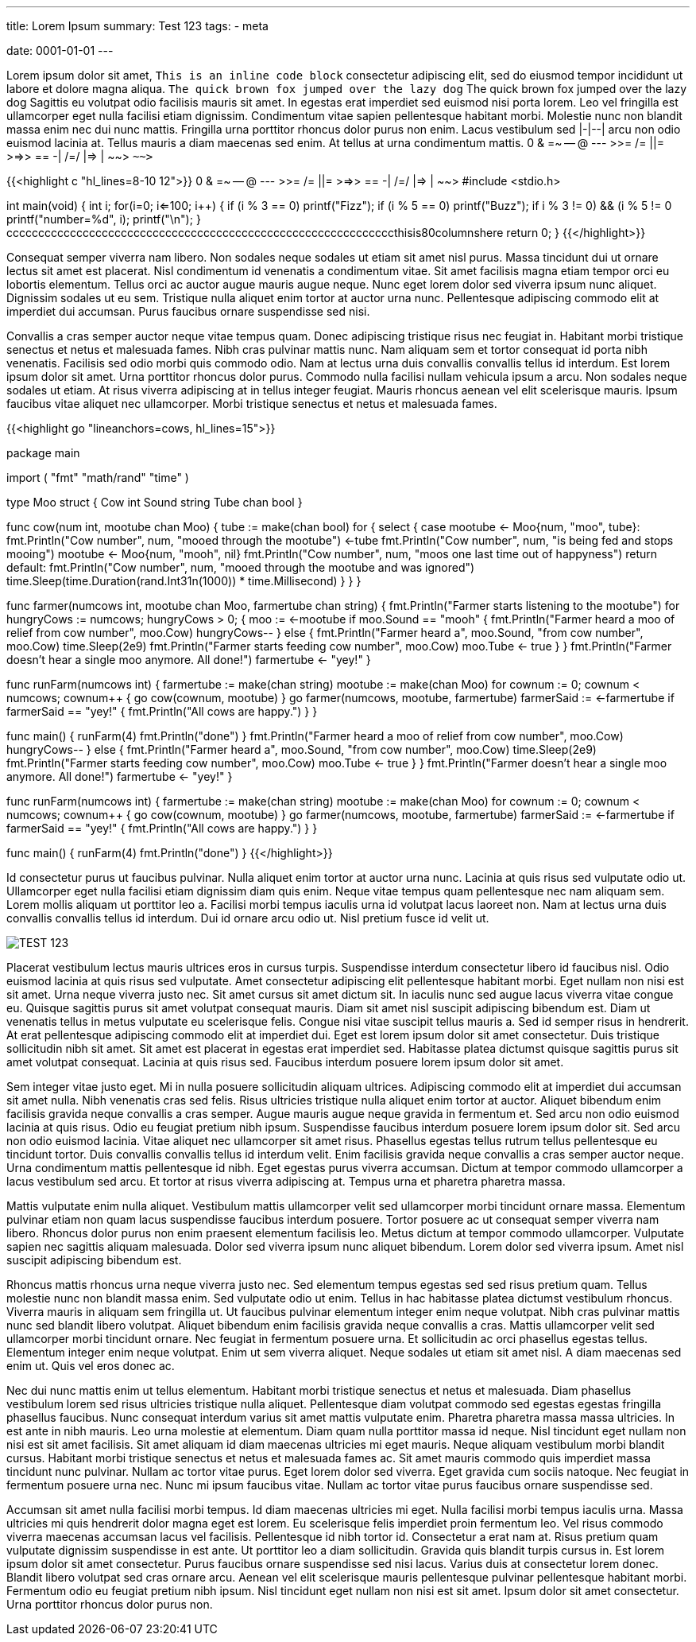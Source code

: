 ---
title: Lorem Ipsum
summary: Test 123
tags: 
  - meta

date: 0001-01-01
---

Lorem ipsum dolor sit amet, `This is an inline code block` consectetur adipiscing elit, sed do eiusmod tempor incididunt ut labore et dolore magna aliqua. `The quick brown fox jumped over the lazy dog` The quick brown fox jumped over the lazy dog Sagittis eu volutpat odio facilisis mauris sit amet. In egestas erat imperdiet sed euismod nisi porta lorem. Leo vel fringilla est ullamcorper eget nulla facilisi etiam dignissim. Condimentum vitae sapien pellentesque habitant morbi. Molestie nunc non blandit massa enim nec dui nunc mattis. Fringilla urna porttitor rhoncus dolor purus non enim. Lacus vestibulum sed |-|--| arcu non odio euismod lacinia at. Tellus mauris a diam maecenas sed enim. At tellus at urna condimentum mattis. 0 & =~ -- @ --- >>= /= ||= >=>> == -| /=/ |=> | ~~> `~~>`

{{<highlight c "hl_lines=8-10 12">}}
0 & =~ -- @ --- >>= /= ||= >=>> == -| /=/ |=> | ~~> 
#include <stdio.h>

int main(void)
{
    int i;
    for(i=0; i<=100; i++)
    {
        if (i % 3 == 0)
            printf("Fizz");
        if (i % 5 == 0)
            printf("Buzz");
        if ((i % 3 != 0) && (i % 5 != 0))
            printf("number=%d", i);
        printf("\n");
    }
cccccccccccccccccccccccccccccccccccccccccccccccccccccccccccccthisis80columnshere
    return 0;
}
{{</highlight>}}

Consequat semper viverra nam libero. Non sodales neque sodales ut etiam sit amet nisl purus. Massa tincidunt dui ut ornare lectus sit amet est placerat. Nisl condimentum id venenatis a condimentum vitae. Sit amet facilisis magna etiam tempor orci eu lobortis elementum. Tellus orci ac auctor augue mauris augue neque. Nunc eget lorem dolor sed viverra ipsum nunc aliquet. Dignissim sodales ut eu sem. Tristique nulla aliquet enim tortor at auctor urna nunc. Pellentesque adipiscing commodo elit at imperdiet dui accumsan. Purus faucibus ornare suspendisse sed nisi.

Convallis a cras semper auctor neque vitae tempus quam. Donec adipiscing tristique risus nec feugiat in. Habitant morbi tristique senectus et netus et malesuada fames. Nibh cras pulvinar mattis nunc. Nam aliquam sem et tortor consequat id porta nibh venenatis. Facilisis sed odio morbi quis commodo odio. Nam at lectus urna duis convallis convallis tellus id interdum. Est lorem ipsum dolor sit amet. Urna porttitor rhoncus dolor purus. Commodo nulla facilisi nullam vehicula ipsum a arcu. Non sodales neque sodales ut etiam. At risus viverra adipiscing at in tellus integer feugiat. Mauris rhoncus aenean vel elit scelerisque mauris. Ipsum faucibus vitae aliquet nec ullamcorper. Morbi tristique senectus et netus et malesuada fames.

{{<highlight go "lineanchors=cows, hl_lines=15">}}

package main

import (
    "fmt"
    "math/rand"
    "time"
)

type Moo struct {
    Cow   int
    Sound string
    Tube  chan bool
}

// A cow will moo until it is being fed
func cow(num int, mootube chan Moo) {
    tube := make(chan bool)
    for {
        select {
        case mootube <- Moo{num, "moo", tube}:
            fmt.Println("Cow number", num, "mooed through the mootube")
            <-tube
            fmt.Println("Cow number", num, "is being fed and stops mooing")
            mootube <- Moo{num, "mooh", nil}
            fmt.Println("Cow number", num, "moos one last time out of happyness")
            return
        default:
            fmt.Println("Cow number", num, "mooed through the mootube and was ignored")
            time.Sleep(time.Duration(rand.Int31n(1000)) * time.Millisecond)
        }
    }
}

// The farmer wants to put food in all the mootubes to stop the mooing
func farmer(numcows int, mootube chan Moo, farmertube chan string) {
    fmt.Println("Farmer starts listening to the mootube")
    for hungryCows := numcows; hungryCows > 0; {
        moo := <-mootube
        if moo.Sound == "mooh" {
            fmt.Println("Farmer heard a moo of relief from cow number", moo.Cow)
            hungryCows--
        } else {
            fmt.Println("Farmer heard a", moo.Sound, "from cow number", moo.Cow)
            time.Sleep(2e9)
            fmt.Println("Farmer starts feeding cow number", moo.Cow)
            moo.Tube <- true
        }
    }
    fmt.Println("Farmer doesn't hear a single moo anymore. All done!")
    farmertube <- "yey!"
}

// The farm starts out with mooing cows that wants to be fed
func runFarm(numcows int) {
    farmertube := make(chan string)
    mootube := make(chan Moo)
    for cownum := 0; cownum < numcows; cownum++ {
        go cow(cownum, mootube)
    }
    go farmer(numcows, mootube, farmertube)
    farmerSaid := <-farmertube
    if farmerSaid == "yey!" {
        fmt.Println("All cows are happy.")
    }
}

func main() {
    runFarm(4)
    fmt.Println("done")
}
            fmt.Println("Farmer heard a moo of relief from cow number", moo.Cow)
            hungryCows--
        } else {
            fmt.Println("Farmer heard a", moo.Sound, "from cow number", moo.Cow)
            time.Sleep(2e9)
            fmt.Println("Farmer starts feeding cow number", moo.Cow)
            moo.Tube <- true
        }
    }
    fmt.Println("Farmer doesn't hear a single moo anymore. All done!")
    farmertube <- "yey!"
}

// The farm starts out with mooing cows that wants to be fed
func runFarm(numcows int) {
    farmertube := make(chan string)
    mootube := make(chan Moo)
    for cownum := 0; cownum < numcows; cownum++ {
        go cow(cownum, mootube)
    }
    go farmer(numcows, mootube, farmertube)
    farmerSaid := <-farmertube
    if farmerSaid == "yey!" {
        fmt.Println("All cows are happy.")
    }
}

func main() {
    runFarm(4)
    fmt.Println("done")
}
{{</highlight>}}

Id consectetur purus ut faucibus pulvinar. Nulla aliquet enim tortor at auctor urna nunc. Lacinia at quis risus sed vulputate odio ut. Ullamcorper eget nulla facilisi etiam dignissim diam quis enim. Neque vitae tempus quam pellentesque nec nam aliquam sem. Lorem mollis aliquam ut porttitor leo a. Facilisi morbi tempus iaculis urna id volutpat lacus laoreet non. Nam at lectus urna duis convallis convallis tellus id interdum. Dui id ornare arcu odio ut. Nisl pretium fusce id velit ut.

image::/Images/TEST.png["TEST 123"]

Placerat vestibulum lectus mauris ultrices eros in cursus turpis. Suspendisse interdum consectetur libero id faucibus nisl. Odio euismod lacinia at quis risus sed vulputate. Amet consectetur adipiscing elit pellentesque habitant morbi. Eget nullam non nisi est sit amet. Urna neque viverra justo nec. Sit amet cursus sit amet dictum sit. In iaculis nunc sed augue lacus viverra vitae congue eu. Quisque sagittis purus sit amet volutpat consequat mauris. Diam sit amet nisl suscipit adipiscing bibendum est. Diam ut venenatis tellus in metus vulputate eu scelerisque felis. Congue nisi vitae suscipit tellus mauris a. Sed id semper risus in hendrerit. At erat pellentesque adipiscing commodo elit at imperdiet dui. Eget est lorem ipsum dolor sit amet consectetur. Duis tristique sollicitudin nibh sit amet. Sit amet est placerat in egestas erat imperdiet sed. Habitasse platea dictumst quisque sagittis purus sit amet volutpat consequat. Lacinia at quis risus sed. Faucibus interdum posuere lorem ipsum dolor sit amet.

Sem integer vitae justo eget. Mi in nulla posuere sollicitudin aliquam ultrices. Adipiscing commodo elit at imperdiet dui accumsan sit amet nulla. Nibh venenatis cras sed felis. Risus ultricies tristique nulla aliquet enim tortor at auctor. Aliquet bibendum enim facilisis gravida neque convallis a cras semper. Augue mauris augue neque gravida in fermentum et. Sed arcu non odio euismod lacinia at quis risus. Odio eu feugiat pretium nibh ipsum. Suspendisse faucibus interdum posuere lorem ipsum dolor sit. Sed arcu non odio euismod lacinia. Vitae aliquet nec ullamcorper sit amet risus. Phasellus egestas tellus rutrum tellus pellentesque eu tincidunt tortor. Duis convallis convallis tellus id interdum velit. Enim facilisis gravida neque convallis a cras semper auctor neque. Urna condimentum mattis pellentesque id nibh. Eget egestas purus viverra accumsan. Dictum at tempor commodo ullamcorper a lacus vestibulum sed arcu. Et tortor at risus viverra adipiscing at. Tempus urna et pharetra pharetra massa.

Mattis vulputate enim nulla aliquet. Vestibulum mattis ullamcorper velit sed ullamcorper morbi tincidunt ornare massa. Elementum pulvinar etiam non quam lacus suspendisse faucibus interdum posuere. Tortor posuere ac ut consequat semper viverra nam libero. Rhoncus dolor purus non enim praesent elementum facilisis leo. Metus dictum at tempor commodo ullamcorper. Vulputate sapien nec sagittis aliquam malesuada. Dolor sed viverra ipsum nunc aliquet bibendum. Lorem dolor sed viverra ipsum. Amet nisl suscipit adipiscing bibendum est.

Rhoncus mattis rhoncus urna neque viverra justo nec. Sed elementum tempus egestas sed sed risus pretium quam. Tellus molestie nunc non blandit massa enim. Sed vulputate odio ut enim. Tellus in hac habitasse platea dictumst vestibulum rhoncus. Viverra mauris in aliquam sem fringilla ut. Ut faucibus pulvinar elementum integer enim neque volutpat. Nibh cras pulvinar mattis nunc sed blandit libero volutpat. Aliquet bibendum enim facilisis gravida neque convallis a cras. Mattis ullamcorper velit sed ullamcorper morbi tincidunt ornare. Nec feugiat in fermentum posuere urna. Et sollicitudin ac orci phasellus egestas tellus. Elementum integer enim neque volutpat. Enim ut sem viverra aliquet. Neque sodales ut etiam sit amet nisl. A diam maecenas sed enim ut. Quis vel eros donec ac.

Nec dui nunc mattis enim ut tellus elementum. Habitant morbi tristique senectus et netus et malesuada. Diam phasellus vestibulum lorem sed risus ultricies tristique nulla aliquet. Pellentesque diam volutpat commodo sed egestas egestas fringilla phasellus faucibus. Nunc consequat interdum varius sit amet mattis vulputate enim. Pharetra pharetra massa massa ultricies. In est ante in nibh mauris. Leo urna molestie at elementum. Diam quam nulla porttitor massa id neque. Nisl tincidunt eget nullam non nisi est sit amet facilisis. Sit amet aliquam id diam maecenas ultricies mi eget mauris. Neque aliquam vestibulum morbi blandit cursus. Habitant morbi tristique senectus et netus et malesuada fames ac. Sit amet mauris commodo quis imperdiet massa tincidunt nunc pulvinar. Nullam ac tortor vitae purus. Eget lorem dolor sed viverra. Eget gravida cum sociis natoque. Nec feugiat in fermentum posuere urna nec. Nunc mi ipsum faucibus vitae. Nullam ac tortor vitae purus faucibus ornare suspendisse sed.

Accumsan sit amet nulla facilisi morbi tempus. Id diam maecenas ultricies mi eget. Nulla facilisi morbi tempus iaculis urna. Massa ultricies mi quis hendrerit dolor magna eget est lorem. Eu scelerisque felis imperdiet proin fermentum leo. Vel risus commodo viverra maecenas accumsan lacus vel facilisis. Pellentesque id nibh tortor id. Consectetur a erat nam at. Risus pretium quam vulputate dignissim suspendisse in est ante. Ut porttitor leo a diam sollicitudin. Gravida quis blandit turpis cursus in. Est lorem ipsum dolor sit amet consectetur. Purus faucibus ornare suspendisse sed nisi lacus. Varius duis at consectetur lorem donec. Blandit libero volutpat sed cras ornare arcu. Aenean vel elit scelerisque mauris pellentesque pulvinar pellentesque habitant morbi. Fermentum odio eu feugiat pretium nibh ipsum. Nisl tincidunt eget nullam non nisi est sit amet. Ipsum dolor sit amet consectetur. Urna porttitor rhoncus dolor purus non.